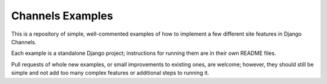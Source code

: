 Channels Examples
=================

This is a repository of simple, well-commented examples of how to implement a
few different site features in Django Channels.

Each example is a standalone Django project; instructions for running them
are in their own README files.

Pull requests of whole new examples, or small improvements to existing ones,
are welcome; however, they should still be simple and not add too many complex
features or additional steps to running it.
